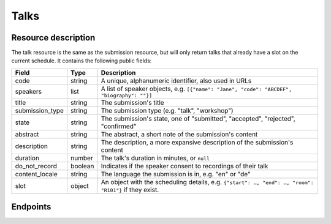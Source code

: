 Talks
=====

Resource description
--------------------

The talk resource is the same as the submission resource, but will only return talks
that already have a slot on the current schedule. It contains the following public fields:

.. rst-class:: rest-resource-table

===================================== ========================== =======================================================
Field                                 Type                       Description
===================================== ========================== =======================================================
code                                  string                     A unique, alphanumeric identifier, also used in URLs
speakers                              list                       A list of speaker objects, e.g. ``[{"name": "Jane", "code": "ABCDEF", "biography": ""}]``
title                                 string                     The submission's title
submission_type                       string                     The submission type (e.g. "talk", "workshop")
state                                 string                     The submission's state, one of "submitted", "accepted", "rejected", "confirmed"
abstract                              string                     The abstract, a short note of the submission's content
description                           string                     The description, a more expansive description of the submission's content
duration                              number                     The talk's duration in minutes, or ``null``
do_not_record                         boolean                    Indicates if the speaker consent to recordings of their talk
content_locale                        string                     The language the submission is in, e.g. "en" or "de"
slot                                  object                     An object with the scheduling details, e.g. ``{"start": …, "end": …, "room": "R101"}`` if they exist.
===================================== ========================== =======================================================

Endpoints
---------

.. http:get:: /api/events/{event}/talks

   Returns a list of all scheduled submissions the authenticated user/token has access to, or
   all confirmed, publicly scheduled submissions for unauthenticated users.
   For a list of all submissions regardless of their state, authenticated users may choose
   to use the ``/api/events/{event}/submissions`` endpoint instead.

   **Example request**:

   .. sourcecode:: http

      GET /api/events/sampleconf/talks HTTP/1.1
      Accept: application/json, text/javascript

   **Example response**:

   .. sourcecode:: http

      HTTP/1.1 200 OK
      Vary: Accept
      Content-Type: application/json

      {
        "count": 1,
        "next": null,
        "previous": null,
        "results": [
          {
            "code": "ABCDE",
            "speakers": [{"name": "Jane", "code": "DEFAB", "biography": ""}],
            "title": "A talk",
            "submission_type": "talk",
            "state": "confirmed",
            "abstract": "A good talk.",
            "description": "I will expand upon the properties of the talk, primarily its high quality.",
            "duration": 30,
            "do_not_record": true,
            "content_locale": "en",
            "slot": {
              "start": "2017-12-27T10:00:00Z",
              "end": "2017-12-27T10:30:00Z",
              "room": "R101"
            }
          }
        ]
      }

   :param event: The ``slug`` field of the event to fetch
   :query page: The page number in case of a multi-page result set, default is 1
   :query q: Search through submissions by title and speaker name
   :query submission_type: Filter submissions by submission type
   :query state: Filter submission by state

.. http:get:: /api/events/(event)/talks/{code}

   Returns information on one event, identified by its slug.

   **Example request**:

   .. sourcecode:: http

      GET /api/events/sampleconf/talks/ABCDE HTTP/1.1
      Accept: application/json, text/javascript

   **Example response**:

   .. sourcecode:: http

      HTTP/1.1 200 OK
      Vary: Accept
      Content-Type: application/json

      {
        "code": "ABCDE",
        "speakers": [{"name": "Jane", "code": "DEFAB", "biography": ""}],
        "title": "A talk",
        "submission_type": "talk",
        "state": "confirmed",
        "abstract": "A good talk.",
        "description": "I will expand upon the properties of the talk, primarily its high quality.",
        "duration": 30,
        "do_not_record": true,
        "content_locale": "en",
        "slot": {
          "start": "2017-12-27T10:00:00Z",
          "end": "2017-12-27T10:30:00Z",
          "room": "R101"
        }
      }

   :param event: The ``slug`` field of the event to fetch
   :param code: The ``code`` field of the submission to fetch
   :statuscode 200: no error
   :statuscode 401: Authentication failure
   :statuscode 403: The requested event does not exist **or** you have no permission to view it.
